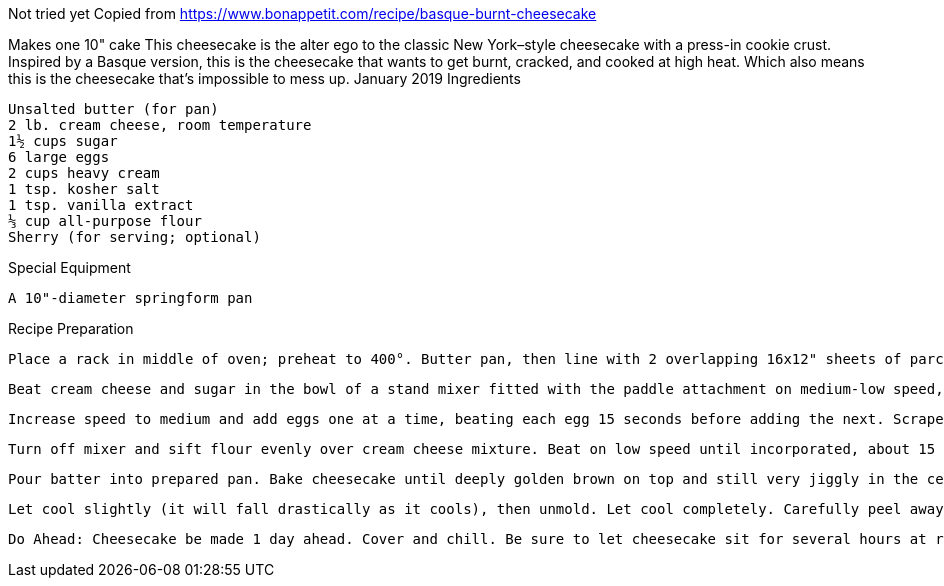 Not tried yet
Copied from https://www.bonappetit.com/recipe/basque-burnt-cheesecake

Makes one 10" cake
This cheesecake is the alter ego to the classic New York–style cheesecake with a press-in cookie crust. Inspired by a Basque version, this is the cheesecake that wants to get burnt, cracked, and cooked at high heat. Which also means this is the cheesecake that’s impossible to mess up.
January 2019
Ingredients

    Unsalted butter (for pan)
    2 lb. cream cheese, room temperature
    1½ cups sugar
    6 large eggs
    2 cups heavy cream
    1 tsp. kosher salt
    1 tsp. vanilla extract
    ⅓ cup all-purpose flour
    Sherry (for serving; optional)

Special Equipment

    A 10"-diameter springform pan

Recipe Preparation

    Place a rack in middle of oven; preheat to 400°. Butter pan, then line with 2 overlapping 16x12" sheets of parchment, making sure parchment comes at least 2" above top of pan on all sides. Because the parchment needs to be pleated and creased in some areas to fit in pan, you won’t end up with a clean, smooth outer edge to the cake; that’s okay! Place pan on a rimmed baking sheet.

    Beat cream cheese and sugar in the bowl of a stand mixer fitted with the paddle attachment on medium-low speed, scraping down sides of bowl, until very smooth, no lumps remain, and sugar has dissolved, about 2 minutes.

    Increase speed to medium and add eggs one at a time, beating each egg 15 seconds before adding the next. Scrape down sides of bowl, then reduce mixer speed to medium-low. Add cream, salt, and vanilla and beat until combined, about 30 seconds.

    Turn off mixer and sift flour evenly over cream cheese mixture. Beat on low speed until incorporated, about 15 seconds. Scrape down sides of bowl (yet again) and continue to beat until batter is very smooth, homogenous, and silky, about 10 seconds.

    Pour batter into prepared pan. Bake cheesecake until deeply golden brown on top and still very jiggly in the center, 60–65 minutes.

    Let cool slightly (it will fall drastically as it cools), then unmold. Let cool completely. Carefully peel away parchment from sides of cheesecake. Slice into wedges and serve at room temperature, preferably with a glass of sherry alongside.

    Do Ahead: Cheesecake be made 1 day ahead. Cover and chill. Be sure to let cheesecake sit for several hours at room temperature to remove chill before serving.

